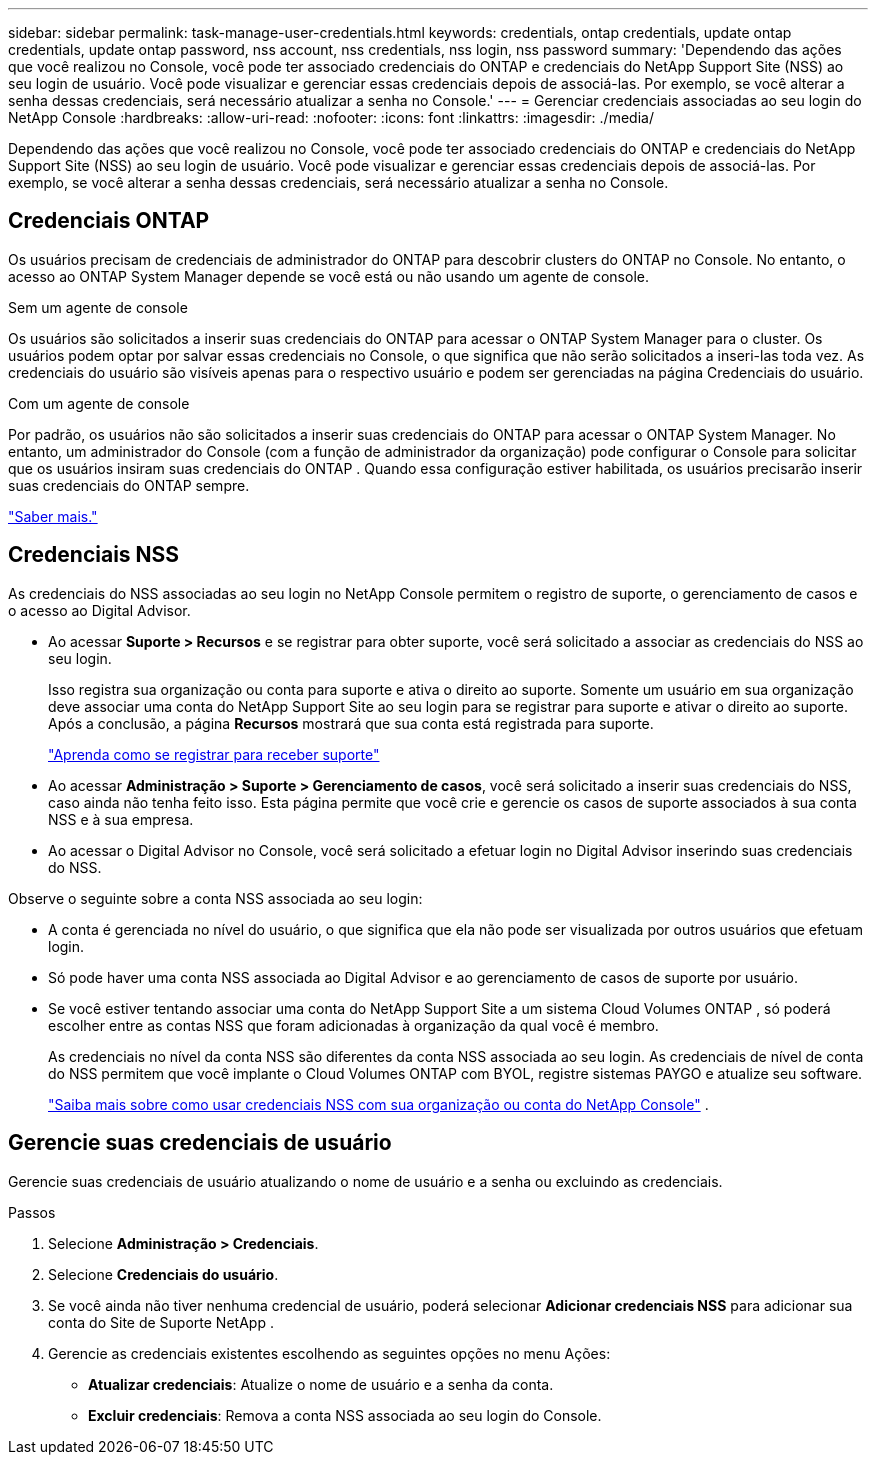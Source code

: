 ---
sidebar: sidebar 
permalink: task-manage-user-credentials.html 
keywords: credentials, ontap credentials, update ontap credentials, update ontap password, nss account, nss credentials, nss login, nss password 
summary: 'Dependendo das ações que você realizou no Console, você pode ter associado credenciais do ONTAP e credenciais do NetApp Support Site (NSS) ao seu login de usuário.  Você pode visualizar e gerenciar essas credenciais depois de associá-las.  Por exemplo, se você alterar a senha dessas credenciais, será necessário atualizar a senha no Console.' 
---
= Gerenciar credenciais associadas ao seu login do NetApp Console
:hardbreaks:
:allow-uri-read: 
:nofooter: 
:icons: font
:linkattrs: 
:imagesdir: ./media/


[role="lead"]
Dependendo das ações que você realizou no Console, você pode ter associado credenciais do ONTAP e credenciais do NetApp Support Site (NSS) ao seu login de usuário.  Você pode visualizar e gerenciar essas credenciais depois de associá-las.  Por exemplo, se você alterar a senha dessas credenciais, será necessário atualizar a senha no Console.



== Credenciais ONTAP

Os usuários precisam de credenciais de administrador do ONTAP para descobrir clusters do ONTAP no Console.  No entanto, o acesso ao ONTAP System Manager depende se você está ou não usando um agente de console.

.Sem um agente de console
Os usuários são solicitados a inserir suas credenciais do ONTAP para acessar o ONTAP System Manager para o cluster.  Os usuários podem optar por salvar essas credenciais no Console, o que significa que não serão solicitados a inseri-las toda vez.  As credenciais do usuário são visíveis apenas para o respectivo usuário e podem ser gerenciadas na página Credenciais do usuário.

.Com um agente de console
Por padrão, os usuários não são solicitados a inserir suas credenciais do ONTAP para acessar o ONTAP System Manager.  No entanto, um administrador do Console (com a função de administrador da organização) pode configurar o Console para solicitar que os usuários insiram suas credenciais do ONTAP .  Quando essa configuração estiver habilitada, os usuários precisarão inserir suas credenciais do ONTAP sempre.

link:task-ontap-access-connector.html["Saber mais."^]



== Credenciais NSS

As credenciais do NSS associadas ao seu login no NetApp Console permitem o registro de suporte, o gerenciamento de casos e o acesso ao Digital Advisor.

* Ao acessar *Suporte > Recursos* e se registrar para obter suporte, você será solicitado a associar as credenciais do NSS ao seu login.
+
Isso registra sua organização ou conta para suporte e ativa o direito ao suporte.  Somente um usuário em sua organização deve associar uma conta do NetApp Support Site ao seu login para se registrar para suporte e ativar o direito ao suporte.  Após a conclusão, a página *Recursos* mostrará que sua conta está registrada para suporte.

+
https://docs.netapp.com/us-en/bluexp-setup-admin/task-support-registration.html["Aprenda como se registrar para receber suporte"^]

* Ao acessar *Administração > Suporte > Gerenciamento de casos*, você será solicitado a inserir suas credenciais do NSS, caso ainda não tenha feito isso.  Esta página permite que você crie e gerencie os casos de suporte associados à sua conta NSS e à sua empresa.
* Ao acessar o Digital Advisor no Console, você será solicitado a efetuar login no Digital Advisor inserindo suas credenciais do NSS.


Observe o seguinte sobre a conta NSS associada ao seu login:

* A conta é gerenciada no nível do usuário, o que significa que ela não pode ser visualizada por outros usuários que efetuam login.
* Só pode haver uma conta NSS associada ao Digital Advisor e ao gerenciamento de casos de suporte por usuário.
* Se você estiver tentando associar uma conta do NetApp Support Site a um sistema Cloud Volumes ONTAP , só poderá escolher entre as contas NSS que foram adicionadas à organização da qual você é membro.
+
As credenciais no nível da conta NSS são diferentes da conta NSS associada ao seu login.  As credenciais de nível de conta do NSS permitem que você implante o Cloud Volumes ONTAP com BYOL, registre sistemas PAYGO e atualize seu software.

+
link:task-adding-nss-accounts.html["Saiba mais sobre como usar credenciais NSS com sua organização ou conta do NetApp Console"] .





== Gerencie suas credenciais de usuário

Gerencie suas credenciais de usuário atualizando o nome de usuário e a senha ou excluindo as credenciais.

.Passos
. Selecione *Administração > Credenciais*.
. Selecione *Credenciais do usuário*.
. Se você ainda não tiver nenhuma credencial de usuário, poderá selecionar *Adicionar credenciais NSS* para adicionar sua conta do Site de Suporte NetApp .
. Gerencie as credenciais existentes escolhendo as seguintes opções no menu Ações:
+
** *Atualizar credenciais*: Atualize o nome de usuário e a senha da conta.
** *Excluir credenciais*: Remova a conta NSS associada ao seu login do Console.



